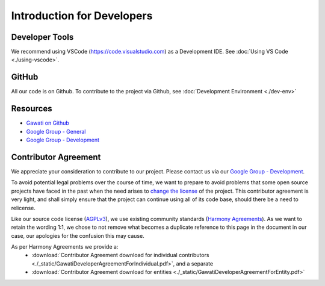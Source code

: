 Introduction for Developers
###########################

Developer Tools
***************

We recommend using VSCode (https://code.visualstudio.com) as a Development IDE.
See :doc:`Using VS Code <./using-vscode>`.

GitHub
******

All our code is on Github. To contribute to the project via Github, see :doc:`Development Environment <./dev-env>`


Resources
*********

- `Gawati on Github`_
- `Google Group - General`_
- `Google Group - Development`_


Contributor Agreement
*********************

We appreciate your consideration to contribute to our project. Please contact us via our `Google Group - Development`_.

To avoid potential legal problems over the course of time, we want to prepare to avoid problems that some open source projects have faced in the past when the need arises to `change the license`_ of the project.
This contributor agreement is very light, and shall simply ensure that the project can continue using all of its code base, should there be a need to relicense.

Like our source code license (`AGPLv3`_), we use existing community standards (`Harmony Agreements`_).
As we want to retain the wording 1:1, we chose to not remove what becomes a duplicate reference to this page in the document in our case, our apologies for the confusion this may cause.

As per Harmony Agreements we provide a:
 * :download:`Contributor Agreement download for individual contributors <./_static/GawatiDeveloperAgreementForIndividual.pdf>`, and a separate
 * :download:`Contributor Agreement download for entities <./_static/GawatiDeveloperAgreementForEntity.pdf>`



.. _Gawati on Github: https://github.com/gawati/gawati.github.io/
.. _Google Group - General: https://groups.google.com/forum/#!forum/gawati/
.. _Google Group - Development: https://groups.google.com/forum/#!forum/gawati-dev/
.. _change the license: https://en.wikipedia.org/wiki/License_compatibility#Re-licensing_for_compatibility
.. _AGPLv3: https://tldrlegal.com/license/gnu-affero-general-public-license-v3-(agpl-3.0)
.. _Harmony Agreements: http://harmonyagreements.org/
